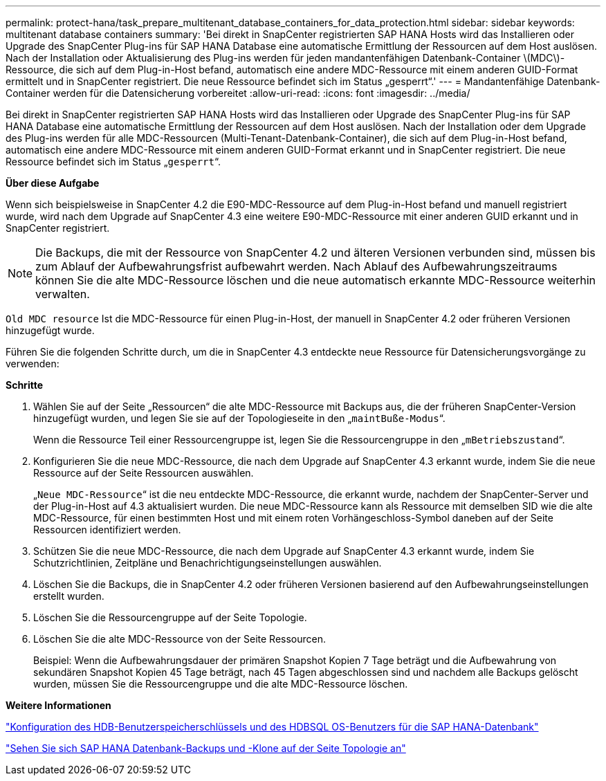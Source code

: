 ---
permalink: protect-hana/task_prepare_multitenant_database_containers_for_data_protection.html 
sidebar: sidebar 
keywords: multitenant database containers 
summary: 'Bei direkt in SnapCenter registrierten SAP HANA Hosts wird das Installieren oder Upgrade des SnapCenter Plug-ins für SAP HANA Database eine automatische Ermittlung der Ressourcen auf dem Host auslösen. Nach der Installation oder Aktualisierung des Plug-ins werden für jeden mandantenfähigen Datenbank-Container \(MDC\)-Ressource, die sich auf dem Plug-in-Host befand, automatisch eine andere MDC-Ressource mit einem anderen GUID-Format ermittelt und in SnapCenter registriert. Die neue Ressource befindet sich im Status „gesperrt“.' 
---
= Mandantenfähige Datenbank-Container werden für die Datensicherung vorbereitet
:allow-uri-read: 
:icons: font
:imagesdir: ../media/


[role="lead"]
Bei direkt in SnapCenter registrierten SAP HANA Hosts wird das Installieren oder Upgrade des SnapCenter Plug-ins für SAP HANA Database eine automatische Ermittlung der Ressourcen auf dem Host auslösen. Nach der Installation oder dem Upgrade des Plug-ins werden für alle MDC-Ressourcen (Multi-Tenant-Datenbank-Container), die sich auf dem Plug-in-Host befand, automatisch eine andere MDC-Ressource mit einem anderen GUID-Format erkannt und in SnapCenter registriert. Die neue Ressource befindet sich im Status „`gesperrt`“.

*Über diese Aufgabe*

Wenn sich beispielsweise in SnapCenter 4.2 die E90-MDC-Ressource auf dem Plug-in-Host befand und manuell registriert wurde, wird nach dem Upgrade auf SnapCenter 4.3 eine weitere E90-MDC-Ressource mit einer anderen GUID erkannt und in SnapCenter registriert.


NOTE: Die Backups, die mit der Ressource von SnapCenter 4.2 und älteren Versionen verbunden sind, müssen bis zum Ablauf der Aufbewahrungsfrist aufbewahrt werden. Nach Ablauf des Aufbewahrungszeitraums können Sie die alte MDC-Ressource löschen und die neue automatisch erkannte MDC-Ressource weiterhin verwalten.

`Old MDC resource` Ist die MDC-Ressource für einen Plug-in-Host, der manuell in SnapCenter 4.2 oder früheren Versionen hinzugefügt wurde.

Führen Sie die folgenden Schritte durch, um die in SnapCenter 4.3 entdeckte neue Ressource für Datensicherungsvorgänge zu verwenden:

*Schritte*

. Wählen Sie auf der Seite „Ressourcen“ die alte MDC-Ressource mit Backups aus, die der früheren SnapCenter-Version hinzugefügt wurden, und legen Sie sie auf der Topologieseite in den „`maintBuße-Modus`“.
+
Wenn die Ressource Teil einer Ressourcengruppe ist, legen Sie die Ressourcengruppe in den „`mBetriebszustand`“.

. Konfigurieren Sie die neue MDC-Ressource, die nach dem Upgrade auf SnapCenter 4.3 erkannt wurde, indem Sie die neue Ressource auf der Seite Ressourcen auswählen.
+
„`Neue MDC-Ressource`“ ist die neu entdeckte MDC-Ressource, die erkannt wurde, nachdem der SnapCenter-Server und der Plug-in-Host auf 4.3 aktualisiert wurden. Die neue MDC-Ressource kann als Ressource mit demselben SID wie die alte MDC-Ressource, für einen bestimmten Host und mit einem roten Vorhängeschloss-Symbol daneben auf der Seite Ressourcen identifiziert werden.

. Schützen Sie die neue MDC-Ressource, die nach dem Upgrade auf SnapCenter 4.3 erkannt wurde, indem Sie Schutzrichtlinien, Zeitpläne und Benachrichtigungseinstellungen auswählen.
. Löschen Sie die Backups, die in SnapCenter 4.2 oder früheren Versionen basierend auf den Aufbewahrungseinstellungen erstellt wurden.
. Löschen Sie die Ressourcengruppe auf der Seite Topologie.
. Löschen Sie die alte MDC-Ressource von der Seite Ressourcen.
+
Beispiel: Wenn die Aufbewahrungsdauer der primären Snapshot Kopien 7 Tage beträgt und die Aufbewahrung von sekundären Snapshot Kopien 45 Tage beträgt, nach 45 Tagen abgeschlossen sind und nachdem alle Backups gelöscht wurden, müssen Sie die Ressourcengruppe und die alte MDC-Ressource löschen.



*Weitere Informationen*

link:task_configure_hdb_user_store_key_and_hdbsql_os_user_for_the_sap_hana_database.html["Konfiguration des HDB-Benutzerspeicherschlüssels und des HDBSQL OS-Benutzers für die SAP HANA-Datenbank"]

link:task_view_sap_hana_database_backups_and_clones_in_the_topology_page_sap_hana.html["Sehen Sie sich SAP HANA Datenbank-Backups und -Klone auf der Seite Topologie an"]

